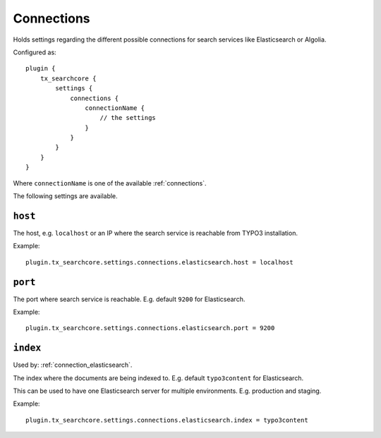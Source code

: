 .. _configuration_options_connection:

Connections
===========

Holds settings regarding the different possible connections for search services like Elasticsearch
or Algolia.

Configured as::

    plugin {
        tx_searchcore {
            settings {
                connections {
                    connectionName {
                        // the settings
                    }
                }
            }
        }
    }

Where ``connectionName`` is one of the available :ref:`connections`.

The following settings are available.

.. _host:

``host``
--------

The host, e.g. ``localhost`` or an IP where the search service is reachable from TYPO3
installation.

Example::

    plugin.tx_searchcore.settings.connections.elasticsearch.host = localhost

.. _port:

``port``
--------

The port where search service is reachable. E.g. default ``9200`` for Elasticsearch.

Example::

    plugin.tx_searchcore.settings.connections.elasticsearch.port = 9200

.. _index:

``index``
---------

Used by: :ref:`connection_elasticsearch`.

The index where the documents are being indexed to. E.g. default ``typo3content`` for Elasticsearch.

This can be used to have one Elasticsearch server for multiple environments. E.g. production and staging.

Example::

    plugin.tx_searchcore.settings.connections.elasticsearch.index = typo3content
